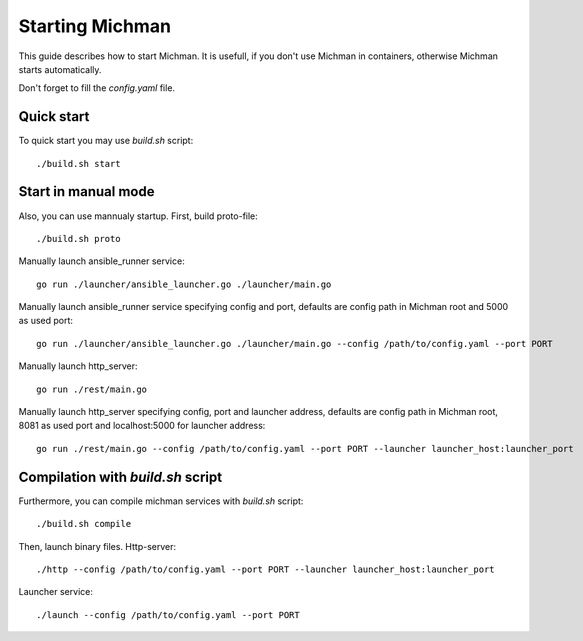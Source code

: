 .. _michman_start_section:

Starting Michman
=================

This guide describes how to start Michman. It is usefull, if you don't use Michman in containers, otherwise Michman starts automatically.

Don't forget to fill the *config.yaml* file.

Quick start
------------

To quick start you may use *build.sh* script:

.. parsed-literal::
	./build.sh start

Start in manual mode
--------------------

Also, you can use mannualy startup. First, build proto-file:

.. parsed-literal::
	./build.sh proto

Manually launch ansible_runner service:

.. parsed-literal::
	go run ./launcher/ansible_launcher.go ./launcher/main.go


Manually launch ansible_runner service specifying config and port, defaults are config path in Michman root and 5000 as used port:

.. parsed-literal::
	go run ./launcher/ansible_launcher.go ./launcher/main.go --config /path/to/config.yaml --port PORT


Manually launch http_server:

.. parsed-literal::
	go run ./rest/main.go


Manually launch http_server specifying config, port and launcher address, defaults are config path in Michman root, 8081 as used port and localhost:5000 for launcher address:

.. parsed-literal::
	go run ./rest/main.go --config /path/to/config.yaml --port PORT --launcher launcher_host:launcher_port

Compilation with *build.sh* script 
--------------------------------------

Furthermore, you can compile michman services with  *build.sh* script:

.. parsed-literal::
	./build.sh compile

Then, launch binary files. Http-server:

.. parsed-literal::
	./http --config /path/to/config.yaml --port PORT --launcher launcher_host:launcher_port

Launcher service:

.. parsed-literal::
	./launch --config /path/to/config.yaml --port PORT

